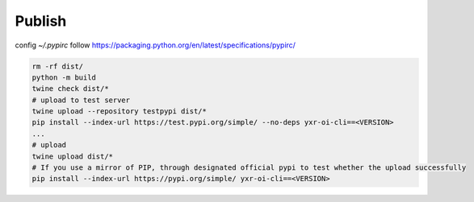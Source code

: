 =======
Publish
=======


config `~/.pypirc` follow https://packaging.python.org/en/latest/specifications/pypirc/

.. code-block::

  rm -rf dist/
  python -m build
  twine check dist/*
  # upload to test server
  twine upload --repository testpypi dist/*
  pip install --index-url https://test.pypi.org/simple/ --no-deps yxr-oi-cli==<VERSION>
  ...
  # upload
  twine upload dist/*
  # If you use a mirror of PIP, through designated official pypi to test whether the upload successfully
  pip install --index-url https://pypi.org/simple/ yxr-oi-cli==<VERSION>
